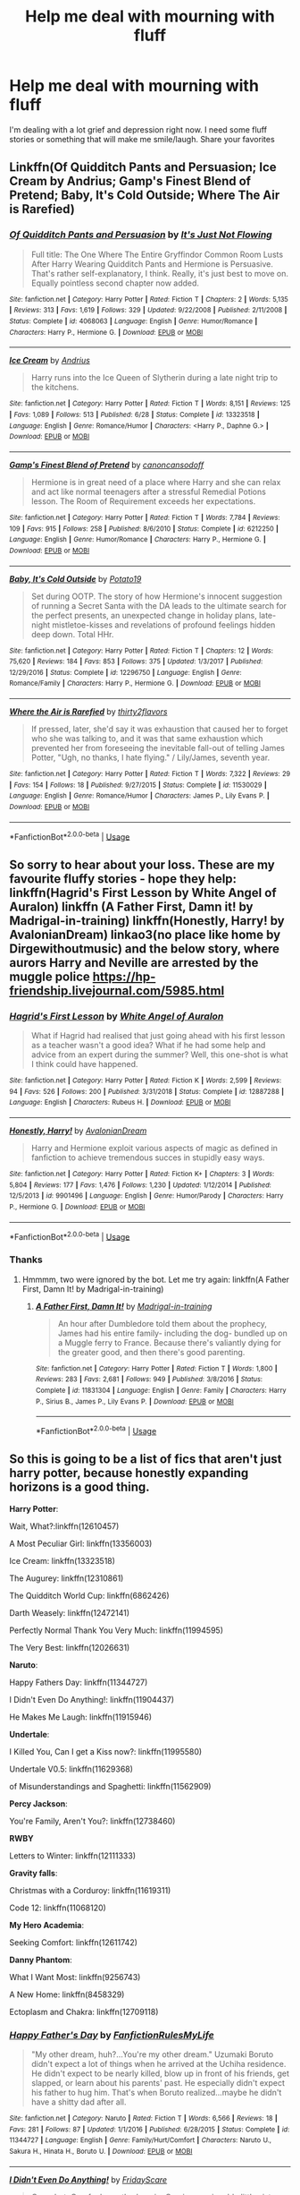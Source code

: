 #+TITLE: Help me deal with mourning with fluff

* Help me deal with mourning with fluff
:PROPERTIES:
:Author: premar16
:Score: 12
:DateUnix: 1571629608.0
:DateShort: 2019-Oct-21
:FlairText: Discussion
:END:
I'm dealing with a lot grief and depression right now. I need some fluff stories or something that will make me smile/laugh. Share your favorites


** Linkffn(Of Quidditch Pants and Persuasion; Ice Cream by Andrius; Gamp's Finest Blend of Pretend; Baby, It's Cold Outside; Where The Air is Rarefied)
:PROPERTIES:
:Author: rohan62442
:Score: 3
:DateUnix: 1571677197.0
:DateShort: 2019-Oct-21
:END:

*** [[https://www.fanfiction.net/s/4068063/1/][*/Of Quidditch Pants and Persuasion/*]] by [[https://www.fanfiction.net/u/456311/It-s-Just-Not-Flowing][/It's Just Not Flowing/]]

#+begin_quote
  Full title: The One Where The Entire Gryffindor Common Room Lusts After Harry Wearing Quidditch Pants and Hermione is Persuasive. That's rather self-explanatory, I think. Really, it's just best to move on. Equally pointless second chapter now added.
#+end_quote

^{/Site/:} ^{fanfiction.net} ^{*|*} ^{/Category/:} ^{Harry} ^{Potter} ^{*|*} ^{/Rated/:} ^{Fiction} ^{T} ^{*|*} ^{/Chapters/:} ^{2} ^{*|*} ^{/Words/:} ^{5,135} ^{*|*} ^{/Reviews/:} ^{313} ^{*|*} ^{/Favs/:} ^{1,619} ^{*|*} ^{/Follows/:} ^{329} ^{*|*} ^{/Updated/:} ^{9/22/2008} ^{*|*} ^{/Published/:} ^{2/11/2008} ^{*|*} ^{/Status/:} ^{Complete} ^{*|*} ^{/id/:} ^{4068063} ^{*|*} ^{/Language/:} ^{English} ^{*|*} ^{/Genre/:} ^{Humor/Romance} ^{*|*} ^{/Characters/:} ^{Harry} ^{P.,} ^{Hermione} ^{G.} ^{*|*} ^{/Download/:} ^{[[http://www.ff2ebook.com/old/ffn-bot/index.php?id=4068063&source=ff&filetype=epub][EPUB]]} ^{or} ^{[[http://www.ff2ebook.com/old/ffn-bot/index.php?id=4068063&source=ff&filetype=mobi][MOBI]]}

--------------

[[https://www.fanfiction.net/s/13323518/1/][*/Ice Cream/*]] by [[https://www.fanfiction.net/u/829951/Andrius][/Andrius/]]

#+begin_quote
  Harry runs into the Ice Queen of Slytherin during a late night trip to the kitchens.
#+end_quote

^{/Site/:} ^{fanfiction.net} ^{*|*} ^{/Category/:} ^{Harry} ^{Potter} ^{*|*} ^{/Rated/:} ^{Fiction} ^{T} ^{*|*} ^{/Words/:} ^{8,151} ^{*|*} ^{/Reviews/:} ^{125} ^{*|*} ^{/Favs/:} ^{1,089} ^{*|*} ^{/Follows/:} ^{513} ^{*|*} ^{/Published/:} ^{6/28} ^{*|*} ^{/Status/:} ^{Complete} ^{*|*} ^{/id/:} ^{13323518} ^{*|*} ^{/Language/:} ^{English} ^{*|*} ^{/Genre/:} ^{Romance/Humor} ^{*|*} ^{/Characters/:} ^{<Harry} ^{P.,} ^{Daphne} ^{G.>} ^{*|*} ^{/Download/:} ^{[[http://www.ff2ebook.com/old/ffn-bot/index.php?id=13323518&source=ff&filetype=epub][EPUB]]} ^{or} ^{[[http://www.ff2ebook.com/old/ffn-bot/index.php?id=13323518&source=ff&filetype=mobi][MOBI]]}

--------------

[[https://www.fanfiction.net/s/6212250/1/][*/Gamp's Finest Blend of Pretend/*]] by [[https://www.fanfiction.net/u/1223678/canoncansodoff][/canoncansodoff/]]

#+begin_quote
  Hermione is in great need of a place where Harry and she can relax and act like normal teenagers after a stressful Remedial Potions lesson. The Room of Requirement exceeds her expectations.
#+end_quote

^{/Site/:} ^{fanfiction.net} ^{*|*} ^{/Category/:} ^{Harry} ^{Potter} ^{*|*} ^{/Rated/:} ^{Fiction} ^{T} ^{*|*} ^{/Words/:} ^{7,784} ^{*|*} ^{/Reviews/:} ^{109} ^{*|*} ^{/Favs/:} ^{915} ^{*|*} ^{/Follows/:} ^{258} ^{*|*} ^{/Published/:} ^{8/6/2010} ^{*|*} ^{/Status/:} ^{Complete} ^{*|*} ^{/id/:} ^{6212250} ^{*|*} ^{/Language/:} ^{English} ^{*|*} ^{/Genre/:} ^{Humor/Romance} ^{*|*} ^{/Characters/:} ^{Harry} ^{P.,} ^{Hermione} ^{G.} ^{*|*} ^{/Download/:} ^{[[http://www.ff2ebook.com/old/ffn-bot/index.php?id=6212250&source=ff&filetype=epub][EPUB]]} ^{or} ^{[[http://www.ff2ebook.com/old/ffn-bot/index.php?id=6212250&source=ff&filetype=mobi][MOBI]]}

--------------

[[https://www.fanfiction.net/s/12296750/1/][*/Baby, It's Cold Outside/*]] by [[https://www.fanfiction.net/u/5594536/Potato19][/Potato19/]]

#+begin_quote
  Set during OOTP. The story of how Hermione's innocent suggestion of running a Secret Santa with the DA leads to the ultimate search for the perfect presents, an unexpected change in holiday plans, late-night mistletoe-kisses and revelations of profound feelings hidden deep down. Total HHr.
#+end_quote

^{/Site/:} ^{fanfiction.net} ^{*|*} ^{/Category/:} ^{Harry} ^{Potter} ^{*|*} ^{/Rated/:} ^{Fiction} ^{T} ^{*|*} ^{/Chapters/:} ^{12} ^{*|*} ^{/Words/:} ^{75,620} ^{*|*} ^{/Reviews/:} ^{184} ^{*|*} ^{/Favs/:} ^{853} ^{*|*} ^{/Follows/:} ^{375} ^{*|*} ^{/Updated/:} ^{1/3/2017} ^{*|*} ^{/Published/:} ^{12/29/2016} ^{*|*} ^{/Status/:} ^{Complete} ^{*|*} ^{/id/:} ^{12296750} ^{*|*} ^{/Language/:} ^{English} ^{*|*} ^{/Genre/:} ^{Romance/Family} ^{*|*} ^{/Characters/:} ^{Harry} ^{P.,} ^{Hermione} ^{G.} ^{*|*} ^{/Download/:} ^{[[http://www.ff2ebook.com/old/ffn-bot/index.php?id=12296750&source=ff&filetype=epub][EPUB]]} ^{or} ^{[[http://www.ff2ebook.com/old/ffn-bot/index.php?id=12296750&source=ff&filetype=mobi][MOBI]]}

--------------

[[https://www.fanfiction.net/s/11530029/1/][*/Where the Air is Rarefied/*]] by [[https://www.fanfiction.net/u/61950/thirty2flavors][/thirty2flavors/]]

#+begin_quote
  If pressed, later, she'd say it was exhaustion that caused her to forget who she was talking to, and it was that same exhaustion which prevented her from foreseeing the inevitable fall-out of telling James Potter, "Ugh, no thanks, I hate flying." / Lily/James, seventh year.
#+end_quote

^{/Site/:} ^{fanfiction.net} ^{*|*} ^{/Category/:} ^{Harry} ^{Potter} ^{*|*} ^{/Rated/:} ^{Fiction} ^{T} ^{*|*} ^{/Words/:} ^{7,322} ^{*|*} ^{/Reviews/:} ^{29} ^{*|*} ^{/Favs/:} ^{154} ^{*|*} ^{/Follows/:} ^{18} ^{*|*} ^{/Published/:} ^{9/27/2015} ^{*|*} ^{/Status/:} ^{Complete} ^{*|*} ^{/id/:} ^{11530029} ^{*|*} ^{/Language/:} ^{English} ^{*|*} ^{/Genre/:} ^{Romance/Humor} ^{*|*} ^{/Characters/:} ^{James} ^{P.,} ^{Lily} ^{Evans} ^{P.} ^{*|*} ^{/Download/:} ^{[[http://www.ff2ebook.com/old/ffn-bot/index.php?id=11530029&source=ff&filetype=epub][EPUB]]} ^{or} ^{[[http://www.ff2ebook.com/old/ffn-bot/index.php?id=11530029&source=ff&filetype=mobi][MOBI]]}

--------------

*FanfictionBot*^{2.0.0-beta} | [[https://github.com/tusing/reddit-ffn-bot/wiki/Usage][Usage]]
:PROPERTIES:
:Author: FanfictionBot
:Score: 1
:DateUnix: 1571677248.0
:DateShort: 2019-Oct-21
:END:


** So sorry to hear about your loss. These are my favourite fluffy stories - hope they help: linkffn(Hagrid's First Lesson by White Angel of Auralon) linkffn (A Father First, Damn it! by Madrigal-in-training) linkffn(Honestly, Harry! by AvalonianDream) linkao3(no place like home by Dirgewithoutmusic) and the below story, where aurors Harry and Neville are arrested by the muggle police [[https://hp-friendship.livejournal.com/5985.html]]
:PROPERTIES:
:Author: jacdot
:Score: 3
:DateUnix: 1571737692.0
:DateShort: 2019-Oct-22
:END:

*** [[https://www.fanfiction.net/s/12887288/1/][*/Hagrid's First Lesson/*]] by [[https://www.fanfiction.net/u/2149875/White-Angel-of-Auralon][/White Angel of Auralon/]]

#+begin_quote
  What if Hagrid had realised that just going ahead with his first lesson as a teacher wasn't a good idea? What if he had some help and advice from an expert during the summer? Well, this one-shot is what I think could have happened.
#+end_quote

^{/Site/:} ^{fanfiction.net} ^{*|*} ^{/Category/:} ^{Harry} ^{Potter} ^{*|*} ^{/Rated/:} ^{Fiction} ^{K} ^{*|*} ^{/Words/:} ^{2,599} ^{*|*} ^{/Reviews/:} ^{94} ^{*|*} ^{/Favs/:} ^{526} ^{*|*} ^{/Follows/:} ^{200} ^{*|*} ^{/Published/:} ^{3/31/2018} ^{*|*} ^{/Status/:} ^{Complete} ^{*|*} ^{/id/:} ^{12887288} ^{*|*} ^{/Language/:} ^{English} ^{*|*} ^{/Characters/:} ^{Rubeus} ^{H.} ^{*|*} ^{/Download/:} ^{[[http://www.ff2ebook.com/old/ffn-bot/index.php?id=12887288&source=ff&filetype=epub][EPUB]]} ^{or} ^{[[http://www.ff2ebook.com/old/ffn-bot/index.php?id=12887288&source=ff&filetype=mobi][MOBI]]}

--------------

[[https://www.fanfiction.net/s/9901496/1/][*/Honestly, Harry!/*]] by [[https://www.fanfiction.net/u/4792889/AvalonianDream][/AvalonianDream/]]

#+begin_quote
  Harry and Hermione exploit various aspects of magic as defined in fanfiction to achieve tremendous succes in stupidly easy ways.
#+end_quote

^{/Site/:} ^{fanfiction.net} ^{*|*} ^{/Category/:} ^{Harry} ^{Potter} ^{*|*} ^{/Rated/:} ^{Fiction} ^{K+} ^{*|*} ^{/Chapters/:} ^{3} ^{*|*} ^{/Words/:} ^{5,804} ^{*|*} ^{/Reviews/:} ^{177} ^{*|*} ^{/Favs/:} ^{1,476} ^{*|*} ^{/Follows/:} ^{1,230} ^{*|*} ^{/Updated/:} ^{1/12/2014} ^{*|*} ^{/Published/:} ^{12/5/2013} ^{*|*} ^{/id/:} ^{9901496} ^{*|*} ^{/Language/:} ^{English} ^{*|*} ^{/Genre/:} ^{Humor/Parody} ^{*|*} ^{/Characters/:} ^{Harry} ^{P.,} ^{Hermione} ^{G.} ^{*|*} ^{/Download/:} ^{[[http://www.ff2ebook.com/old/ffn-bot/index.php?id=9901496&source=ff&filetype=epub][EPUB]]} ^{or} ^{[[http://www.ff2ebook.com/old/ffn-bot/index.php?id=9901496&source=ff&filetype=mobi][MOBI]]}

--------------

*FanfictionBot*^{2.0.0-beta} | [[https://github.com/tusing/reddit-ffn-bot/wiki/Usage][Usage]]
:PROPERTIES:
:Author: FanfictionBot
:Score: 1
:DateUnix: 1571737778.0
:DateShort: 2019-Oct-22
:END:


*** Thanks
:PROPERTIES:
:Author: premar16
:Score: 1
:DateUnix: 1571771488.0
:DateShort: 2019-Oct-22
:END:

**** Hmmmm, two were ignored by the bot. Let me try again: linkffn(A Father First, Damn It! by Madrigal-in-training)
:PROPERTIES:
:Author: jacdot
:Score: 2
:DateUnix: 1571777161.0
:DateShort: 2019-Oct-23
:END:

***** [[https://www.fanfiction.net/s/11831304/1/][*/A Father First, Damn It!/*]] by [[https://www.fanfiction.net/u/2455531/Madrigal-in-training][/Madrigal-in-training/]]

#+begin_quote
  An hour after Dumbledore told them about the prophecy, James had his entire family- including the dog- bundled up on a Muggle ferry to France. Because there's valiantly dying for the greater good, and then there's good parenting.
#+end_quote

^{/Site/:} ^{fanfiction.net} ^{*|*} ^{/Category/:} ^{Harry} ^{Potter} ^{*|*} ^{/Rated/:} ^{Fiction} ^{T} ^{*|*} ^{/Words/:} ^{1,800} ^{*|*} ^{/Reviews/:} ^{283} ^{*|*} ^{/Favs/:} ^{2,681} ^{*|*} ^{/Follows/:} ^{949} ^{*|*} ^{/Published/:} ^{3/8/2016} ^{*|*} ^{/Status/:} ^{Complete} ^{*|*} ^{/id/:} ^{11831304} ^{*|*} ^{/Language/:} ^{English} ^{*|*} ^{/Genre/:} ^{Family} ^{*|*} ^{/Characters/:} ^{Harry} ^{P.,} ^{Sirius} ^{B.,} ^{James} ^{P.,} ^{Lily} ^{Evans} ^{P.} ^{*|*} ^{/Download/:} ^{[[http://www.ff2ebook.com/old/ffn-bot/index.php?id=11831304&source=ff&filetype=epub][EPUB]]} ^{or} ^{[[http://www.ff2ebook.com/old/ffn-bot/index.php?id=11831304&source=ff&filetype=mobi][MOBI]]}

--------------

*FanfictionBot*^{2.0.0-beta} | [[https://github.com/tusing/reddit-ffn-bot/wiki/Usage][Usage]]
:PROPERTIES:
:Author: FanfictionBot
:Score: 1
:DateUnix: 1571777176.0
:DateShort: 2019-Oct-23
:END:


** So this is going to be a list of fics that aren't just harry potter, because honestly expanding horizons is a good thing.

*Harry Potter*:

Wait, What?:linkffn(12610457)

A Most Peculiar Girl: linkffn(13356003)

Ice Cream: linkffn(13323518)

The Augurey: linkffn(12310861)

The Quidditch World Cup: linkffn(6862426)

Darth Weasely: linkffn(12472141)

Perfectly Normal Thank You Very Much: linkffn(11994595)

The Very Best: linkffn(12026631)

*Naruto*:

Happy Fathers Day: linkffn(11344727)

I Didn't Even Do Anything!: linkffn(11904437)

He Makes Me Laugh: linkffn(11915946)

*Undertale*:

I Killed You, Can I get a Kiss now?: linkffn(11995580)

Undertale V0.5: linkffn(11629368)

of Misunderstandings and Spaghetti: linkffn(11562909)

*Percy Jackson*:

You're Family, Aren't You?: linkffn(12738460)

*RWBY*

Letters to Winter: linkffn(12111333)

*Gravity falls*:

Christmas with a Corduroy: linkffn(11619311)

Code 12: linkffn(11068120)

*My Hero Academia*:

Seeking Comfort: linkffn(12611742)

*Danny Phantom*:

What I Want Most: linkffn(9256743)

A New Home: linkffn(8458329)

Ectoplasm and Chakra: linkffn(12709118)
:PROPERTIES:
:Author: flingerdinger
:Score: 3
:DateUnix: 1571642196.0
:DateShort: 2019-Oct-21
:END:

*** [[https://www.fanfiction.net/s/11344727/1/][*/Happy Father's Day/*]] by [[https://www.fanfiction.net/u/3191263/FanfictionRulesMyLife][/FanfictionRulesMyLife/]]

#+begin_quote
  "My other dream, huh?...You're my other dream." Uzumaki Boruto didn't expect a lot of things when he arrived at the Uchiha residence. He didn't expect to be nearly killed, blow up in front of his friends, get slapped, or learn about his parents' past. He especially didn't expect his father to hug him. That's when Boruto realized...maybe he didn't have a shitty dad after all.
#+end_quote

^{/Site/:} ^{fanfiction.net} ^{*|*} ^{/Category/:} ^{Naruto} ^{*|*} ^{/Rated/:} ^{Fiction} ^{T} ^{*|*} ^{/Words/:} ^{6,566} ^{*|*} ^{/Reviews/:} ^{18} ^{*|*} ^{/Favs/:} ^{281} ^{*|*} ^{/Follows/:} ^{87} ^{*|*} ^{/Updated/:} ^{1/1/2016} ^{*|*} ^{/Published/:} ^{6/28/2015} ^{*|*} ^{/Status/:} ^{Complete} ^{*|*} ^{/id/:} ^{11344727} ^{*|*} ^{/Language/:} ^{English} ^{*|*} ^{/Genre/:} ^{Family/Hurt/Comfort} ^{*|*} ^{/Characters/:} ^{Naruto} ^{U.,} ^{Sakura} ^{H.,} ^{Hinata} ^{H.,} ^{Boruto} ^{U.} ^{*|*} ^{/Download/:} ^{[[http://www.ff2ebook.com/old/ffn-bot/index.php?id=11344727&source=ff&filetype=epub][EPUB]]} ^{or} ^{[[http://www.ff2ebook.com/old/ffn-bot/index.php?id=11344727&source=ff&filetype=mobi][MOBI]]}

--------------

[[https://www.fanfiction.net/s/11904437/1/][*/I Didn't Even Do Anything!/*]] by [[https://www.fanfiction.net/u/7754732/FridayScare][/FridayScare/]]

#+begin_quote
  One-shot. One foul-mouthed genin. One impressionable little sister. Two overprotective parents. Boruto accidentally says something bad within hearing range of Himawari. When their parents find out, everything goes.
#+end_quote

^{/Site/:} ^{fanfiction.net} ^{*|*} ^{/Category/:} ^{Naruto} ^{*|*} ^{/Rated/:} ^{Fiction} ^{T} ^{*|*} ^{/Words/:} ^{1,301} ^{*|*} ^{/Reviews/:} ^{20} ^{*|*} ^{/Favs/:} ^{87} ^{*|*} ^{/Follows/:} ^{27} ^{*|*} ^{/Published/:} ^{4/19/2016} ^{*|*} ^{/Status/:} ^{Complete} ^{*|*} ^{/id/:} ^{11904437} ^{*|*} ^{/Language/:} ^{English} ^{*|*} ^{/Genre/:} ^{Humor/Family} ^{*|*} ^{/Characters/:} ^{Naruto} ^{U.,} ^{Hinata} ^{H.,} ^{Boruto} ^{U.,} ^{Himawari} ^{U.} ^{*|*} ^{/Download/:} ^{[[http://www.ff2ebook.com/old/ffn-bot/index.php?id=11904437&source=ff&filetype=epub][EPUB]]} ^{or} ^{[[http://www.ff2ebook.com/old/ffn-bot/index.php?id=11904437&source=ff&filetype=mobi][MOBI]]}

--------------

[[https://www.fanfiction.net/s/11915946/1/][*/He Makes Me Laugh/*]] by [[https://www.fanfiction.net/u/2666296/PunkInuzuka][/PunkInuzuka/]]

#+begin_quote
  Temari was a harsh, clever woman, but she loved for simple reasons. [NaruTema]
#+end_quote

^{/Site/:} ^{fanfiction.net} ^{*|*} ^{/Category/:} ^{Naruto} ^{*|*} ^{/Rated/:} ^{Fiction} ^{K} ^{*|*} ^{/Chapters/:} ^{4} ^{*|*} ^{/Words/:} ^{14,919} ^{*|*} ^{/Reviews/:} ^{83} ^{*|*} ^{/Favs/:} ^{679} ^{*|*} ^{/Follows/:} ^{382} ^{*|*} ^{/Updated/:} ^{8/5/2016} ^{*|*} ^{/Published/:} ^{4/26/2016} ^{*|*} ^{/Status/:} ^{Complete} ^{*|*} ^{/id/:} ^{11915946} ^{*|*} ^{/Language/:} ^{English} ^{*|*} ^{/Genre/:} ^{Friendship/Romance} ^{*|*} ^{/Characters/:} ^{<Naruto} ^{U.,} ^{Temari>} ^{Ino} ^{Y.} ^{*|*} ^{/Download/:} ^{[[http://www.ff2ebook.com/old/ffn-bot/index.php?id=11915946&source=ff&filetype=epub][EPUB]]} ^{or} ^{[[http://www.ff2ebook.com/old/ffn-bot/index.php?id=11915946&source=ff&filetype=mobi][MOBI]]}

--------------

[[https://www.fanfiction.net/s/11995580/1/][*/I killed you, can I get a kiss now?/*]] by [[https://www.fanfiction.net/u/7495279/StarShootingBird][/StarShootingBird/]]

#+begin_quote
  Chara woke up, not in their room, but on a bed of golden flowers down in the Pit. There's a human child sitting next to them, so this obviously could only mean one thing: Human invasion. So, they'll just murder the child, go home and make sure mum, dad, and Asriel are all okay. It's not like they woke up years in the future where they've been dead the whole time, right? [Charisk]
#+end_quote

^{/Site/:} ^{fanfiction.net} ^{*|*} ^{/Category/:} ^{Undertale} ^{*|*} ^{/Rated/:} ^{Fiction} ^{M} ^{*|*} ^{/Chapters/:} ^{18} ^{*|*} ^{/Words/:} ^{213,255} ^{*|*} ^{/Reviews/:} ^{367} ^{*|*} ^{/Favs/:} ^{571} ^{*|*} ^{/Follows/:} ^{624} ^{*|*} ^{/Updated/:} ^{10/19/2018} ^{*|*} ^{/Published/:} ^{6/12/2016} ^{*|*} ^{/id/:} ^{11995580} ^{*|*} ^{/Language/:} ^{English} ^{*|*} ^{/Genre/:} ^{Adventure/Romance} ^{*|*} ^{/Characters/:} ^{<Chara,} ^{Frisk>} ^{*|*} ^{/Download/:} ^{[[http://www.ff2ebook.com/old/ffn-bot/index.php?id=11995580&source=ff&filetype=epub][EPUB]]} ^{or} ^{[[http://www.ff2ebook.com/old/ffn-bot/index.php?id=11995580&source=ff&filetype=mobi][MOBI]]}

--------------

[[https://www.fanfiction.net/s/11629368/1/][*/UNDERTALE v0,5/*]] by [[https://www.fanfiction.net/u/7073408/Iambic-Brose][/Iambic Brose/]]

#+begin_quote
  What if instead of the Frisk we know, there was an even younger one who became lost in the Underground? This time a five-year-old Frisk who is nothing but a scared child is the one destined to save the monsters and free them...she ends up changing quite a lot in this world. Besides, even if she's scared, she's DETERMINED to save everyone!
#+end_quote

^{/Site/:} ^{fanfiction.net} ^{*|*} ^{/Category/:} ^{Undertale} ^{*|*} ^{/Rated/:} ^{Fiction} ^{T} ^{*|*} ^{/Chapters/:} ^{25} ^{*|*} ^{/Words/:} ^{68,757} ^{*|*} ^{/Reviews/:} ^{304} ^{*|*} ^{/Favs/:} ^{781} ^{*|*} ^{/Follows/:} ^{448} ^{*|*} ^{/Updated/:} ^{12/16/2015} ^{*|*} ^{/Published/:} ^{11/22/2015} ^{*|*} ^{/Status/:} ^{Complete} ^{*|*} ^{/id/:} ^{11629368} ^{*|*} ^{/Language/:} ^{English} ^{*|*} ^{/Genre/:} ^{Family/Friendship} ^{*|*} ^{/Characters/:} ^{<Toriel,} ^{Sans>} ^{Frisk,} ^{Papyrus} ^{*|*} ^{/Download/:} ^{[[http://www.ff2ebook.com/old/ffn-bot/index.php?id=11629368&source=ff&filetype=epub][EPUB]]} ^{or} ^{[[http://www.ff2ebook.com/old/ffn-bot/index.php?id=11629368&source=ff&filetype=mobi][MOBI]]}

--------------

[[https://www.fanfiction.net/s/11562909/1/][*/Of Misunderstandings and Spaghetti/*]] by [[https://www.fanfiction.net/u/6906319/TheTribeanal][/TheTribeanal/]]

#+begin_quote
  Sans and Papyrus agree to show up for Frisk's school show and tell. She's never regretted a decision that hard ever since. Set after the True Pacifist ending.
#+end_quote

^{/Site/:} ^{fanfiction.net} ^{*|*} ^{/Category/:} ^{Undertale} ^{*|*} ^{/Rated/:} ^{Fiction} ^{K} ^{*|*} ^{/Words/:} ^{1,690} ^{*|*} ^{/Reviews/:} ^{32} ^{*|*} ^{/Favs/:} ^{169} ^{*|*} ^{/Follows/:} ^{37} ^{*|*} ^{/Published/:} ^{10/16/2015} ^{*|*} ^{/Status/:} ^{Complete} ^{*|*} ^{/id/:} ^{11562909} ^{*|*} ^{/Language/:} ^{English} ^{*|*} ^{/Genre/:} ^{Humor} ^{*|*} ^{/Characters/:} ^{Frisk} ^{*|*} ^{/Download/:} ^{[[http://www.ff2ebook.com/old/ffn-bot/index.php?id=11562909&source=ff&filetype=epub][EPUB]]} ^{or} ^{[[http://www.ff2ebook.com/old/ffn-bot/index.php?id=11562909&source=ff&filetype=mobi][MOBI]]}

--------------

[[https://www.fanfiction.net/s/12738460/1/][*/You're family, aren't you?/*]] by [[https://www.fanfiction.net/u/5981626/Andromeda-of-Othrys][/Andromeda of Othrys/]]

#+begin_quote
  Persephone Amphitrite Jackson. Hades wanted to hate his niece for even being born, but how could he hate her when she bore his wife's name and called him family to his face? Fem!Percy & Hades. Now a series of interconnected one-shots. 1/19/2019 - little clean-up of the chapters.
#+end_quote

^{/Site/:} ^{fanfiction.net} ^{*|*} ^{/Category/:} ^{Percy} ^{Jackson} ^{and} ^{the} ^{Olympians} ^{*|*} ^{/Rated/:} ^{Fiction} ^{T} ^{*|*} ^{/Chapters/:} ^{18} ^{*|*} ^{/Words/:} ^{57,267} ^{*|*} ^{/Reviews/:} ^{214} ^{*|*} ^{/Favs/:} ^{1,142} ^{*|*} ^{/Follows/:} ^{861} ^{*|*} ^{/Updated/:} ^{8/1/2018} ^{*|*} ^{/Published/:} ^{11/26/2017} ^{*|*} ^{/Status/:} ^{Complete} ^{*|*} ^{/id/:} ^{12738460} ^{*|*} ^{/Language/:} ^{English} ^{*|*} ^{/Genre/:} ^{Family/Drama} ^{*|*} ^{/Characters/:} ^{Hades,} ^{Hermes,} ^{Percy} ^{J.,} ^{Sally} ^{J.} ^{*|*} ^{/Download/:} ^{[[http://www.ff2ebook.com/old/ffn-bot/index.php?id=12738460&source=ff&filetype=epub][EPUB]]} ^{or} ^{[[http://www.ff2ebook.com/old/ffn-bot/index.php?id=12738460&source=ff&filetype=mobi][MOBI]]}

--------------

*FanfictionBot*^{2.0.0-beta} | [[https://github.com/tusing/reddit-ffn-bot/wiki/Usage][Usage]]
:PROPERTIES:
:Author: FanfictionBot
:Score: 2
:DateUnix: 1571642262.0
:DateShort: 2019-Oct-21
:END:


*** Never thought I'd see "The Quidditch World Cup" by TheEndless7 recced in a thread asking for fluff. 95% of the story is fuckin depressing last I checked. Might not be the best to read about the history of a failed marriage which concludes in cheating and neglected spouses when OP wants distraction from depression. Even if the other 5% of the story could be considered fluff as it is a happy ending in a way.
:PROPERTIES:
:Author: Blubberinoo
:Score: 2
:DateUnix: 1571656105.0
:DateShort: 2019-Oct-21
:END:

**** I think i missremembered the tone of the story when i linked it...shit
:PROPERTIES:
:Author: flingerdinger
:Score: 1
:DateUnix: 1571662810.0
:DateShort: 2019-Oct-21
:END:

***** Well, I could be misremembering it too, has been a while. But I think most of the story are flashbacks during the World Cup of how their marriage slowly descents into misery over the years.

And as I said, there is kind of a happy ending with Luna, so it would be easy to misremember the overall tone if thats what stuck with you most.
:PROPERTIES:
:Author: Blubberinoo
:Score: 1
:DateUnix: 1571663976.0
:DateShort: 2019-Oct-21
:END:


*** [[https://www.fanfiction.net/s/12610457/1/][*/Wait, what?/*]] by [[https://www.fanfiction.net/u/1445361/Jem-Doe][/Jem Doe/]]

#+begin_quote
  "I've just had the worst day,", said Daphne, sitting by Harry's side. Harry kept eating slowly, and Hermione looked from one to another as Ron spluttered. Both were ignored summarily by the other two.
#+end_quote

^{/Site/:} ^{fanfiction.net} ^{*|*} ^{/Category/:} ^{Harry} ^{Potter} ^{*|*} ^{/Rated/:} ^{Fiction} ^{T} ^{*|*} ^{/Chapters/:} ^{2} ^{*|*} ^{/Words/:} ^{2,096} ^{*|*} ^{/Reviews/:} ^{46} ^{*|*} ^{/Favs/:} ^{695} ^{*|*} ^{/Follows/:} ^{326} ^{*|*} ^{/Updated/:} ^{9/8} ^{*|*} ^{/Published/:} ^{8/11/2017} ^{*|*} ^{/Status/:} ^{Complete} ^{*|*} ^{/id/:} ^{12610457} ^{*|*} ^{/Language/:} ^{English} ^{*|*} ^{/Genre/:} ^{Parody/Humor} ^{*|*} ^{/Characters/:} ^{<Daphne} ^{G.,} ^{Harry} ^{P.>} ^{Hermione} ^{G.,} ^{Ginny} ^{W.} ^{*|*} ^{/Download/:} ^{[[http://www.ff2ebook.com/old/ffn-bot/index.php?id=12610457&source=ff&filetype=epub][EPUB]]} ^{or} ^{[[http://www.ff2ebook.com/old/ffn-bot/index.php?id=12610457&source=ff&filetype=mobi][MOBI]]}

--------------

[[https://www.fanfiction.net/s/13356003/1/][*/A Most Peculiar Girl/*]] by [[https://www.fanfiction.net/u/5204365/KingOfJacks][/KingOfJacks/]]

#+begin_quote
  With some amount of horror, Daphne realized that she could not remember the last time she had even protested his presence. When had that happened? Was Harry Potter her...friend?
#+end_quote

^{/Site/:} ^{fanfiction.net} ^{*|*} ^{/Category/:} ^{Harry} ^{Potter} ^{*|*} ^{/Rated/:} ^{Fiction} ^{T} ^{*|*} ^{/Words/:} ^{7,465} ^{*|*} ^{/Reviews/:} ^{37} ^{*|*} ^{/Favs/:} ^{224} ^{*|*} ^{/Follows/:} ^{341} ^{*|*} ^{/Published/:} ^{8/5} ^{*|*} ^{/Status/:} ^{Complete} ^{*|*} ^{/id/:} ^{13356003} ^{*|*} ^{/Language/:} ^{English} ^{*|*} ^{/Genre/:} ^{Friendship/Romance} ^{*|*} ^{/Characters/:} ^{<Harry} ^{P.,} ^{Daphne} ^{G.>} ^{*|*} ^{/Download/:} ^{[[http://www.ff2ebook.com/old/ffn-bot/index.php?id=13356003&source=ff&filetype=epub][EPUB]]} ^{or} ^{[[http://www.ff2ebook.com/old/ffn-bot/index.php?id=13356003&source=ff&filetype=mobi][MOBI]]}

--------------

[[https://www.fanfiction.net/s/13323518/1/][*/Ice Cream/*]] by [[https://www.fanfiction.net/u/829951/Andrius][/Andrius/]]

#+begin_quote
  Harry runs into the Ice Queen of Slytherin during a late night trip to the kitchens.
#+end_quote

^{/Site/:} ^{fanfiction.net} ^{*|*} ^{/Category/:} ^{Harry} ^{Potter} ^{*|*} ^{/Rated/:} ^{Fiction} ^{T} ^{*|*} ^{/Words/:} ^{8,151} ^{*|*} ^{/Reviews/:} ^{125} ^{*|*} ^{/Favs/:} ^{1,089} ^{*|*} ^{/Follows/:} ^{513} ^{*|*} ^{/Published/:} ^{6/28} ^{*|*} ^{/Status/:} ^{Complete} ^{*|*} ^{/id/:} ^{13323518} ^{*|*} ^{/Language/:} ^{English} ^{*|*} ^{/Genre/:} ^{Romance/Humor} ^{*|*} ^{/Characters/:} ^{<Harry} ^{P.,} ^{Daphne} ^{G.>} ^{*|*} ^{/Download/:} ^{[[http://www.ff2ebook.com/old/ffn-bot/index.php?id=13323518&source=ff&filetype=epub][EPUB]]} ^{or} ^{[[http://www.ff2ebook.com/old/ffn-bot/index.php?id=13323518&source=ff&filetype=mobi][MOBI]]}

--------------

[[https://www.fanfiction.net/s/12310861/1/][*/The Augurey/*]] by [[https://www.fanfiction.net/u/5281453/La-Matrona][/La-Matrona/]]

#+begin_quote
  After the war, Harry Potter is desperate to make sure that not a single life more is ruined by Voldemort's legacy. Aided by the ever loyal Hermione Granger, he makes a decision which will forever change more than one life. An epilogue disregarding, Cursed Child inspired, Harmony romance.
#+end_quote

^{/Site/:} ^{fanfiction.net} ^{*|*} ^{/Category/:} ^{Harry} ^{Potter} ^{*|*} ^{/Rated/:} ^{Fiction} ^{M} ^{*|*} ^{/Chapters/:} ^{40} ^{*|*} ^{/Words/:} ^{173,051} ^{*|*} ^{/Reviews/:} ^{1,713} ^{*|*} ^{/Favs/:} ^{1,770} ^{*|*} ^{/Follows/:} ^{2,239} ^{*|*} ^{/Updated/:} ^{6/5} ^{*|*} ^{/Published/:} ^{1/6/2017} ^{*|*} ^{/Status/:} ^{Complete} ^{*|*} ^{/id/:} ^{12310861} ^{*|*} ^{/Language/:} ^{English} ^{*|*} ^{/Genre/:} ^{Romance/Family} ^{*|*} ^{/Characters/:} ^{<Harry} ^{P.,} ^{Hermione} ^{G.>} ^{*|*} ^{/Download/:} ^{[[http://www.ff2ebook.com/old/ffn-bot/index.php?id=12310861&source=ff&filetype=epub][EPUB]]} ^{or} ^{[[http://www.ff2ebook.com/old/ffn-bot/index.php?id=12310861&source=ff&filetype=mobi][MOBI]]}

--------------

[[https://www.fanfiction.net/s/6862426/1/][*/The Quidditch World Cup/*]] by [[https://www.fanfiction.net/u/2638737/TheEndless7][/TheEndless7/]]

#+begin_quote
  After the war, things didn't go as planned for Harry. He tried to be an Auror, but it wasn't for him. Instead, he turned to Quidditch. Now, at the 2002 World Cup, he looks back on what went wrong and discovers what he always wanted.
#+end_quote

^{/Site/:} ^{fanfiction.net} ^{*|*} ^{/Category/:} ^{Harry} ^{Potter} ^{*|*} ^{/Rated/:} ^{Fiction} ^{M} ^{*|*} ^{/Chapters/:} ^{7} ^{*|*} ^{/Words/:} ^{77,996} ^{*|*} ^{/Reviews/:} ^{372} ^{*|*} ^{/Favs/:} ^{1,593} ^{*|*} ^{/Follows/:} ^{750} ^{*|*} ^{/Updated/:} ^{12/25/2017} ^{*|*} ^{/Published/:} ^{3/31/2011} ^{*|*} ^{/Status/:} ^{Complete} ^{*|*} ^{/id/:} ^{6862426} ^{*|*} ^{/Language/:} ^{English} ^{*|*} ^{/Genre/:} ^{Romance} ^{*|*} ^{/Characters/:} ^{Harry} ^{P.,} ^{Luna} ^{L.} ^{*|*} ^{/Download/:} ^{[[http://www.ff2ebook.com/old/ffn-bot/index.php?id=6862426&source=ff&filetype=epub][EPUB]]} ^{or} ^{[[http://www.ff2ebook.com/old/ffn-bot/index.php?id=6862426&source=ff&filetype=mobi][MOBI]]}

--------------

[[https://www.fanfiction.net/s/12472141/1/][*/Darth Weasley/*]] by [[https://www.fanfiction.net/u/5479693/the-vortex-of-meow][/the vortex of meow/]]

#+begin_quote
  Harry should've expected that Arthur would watch the Star Wars trilogy eventually...
#+end_quote

^{/Site/:} ^{fanfiction.net} ^{*|*} ^{/Category/:} ^{Harry} ^{Potter} ^{*|*} ^{/Rated/:} ^{Fiction} ^{K} ^{*|*} ^{/Words/:} ^{1,255} ^{*|*} ^{/Reviews/:} ^{13} ^{*|*} ^{/Favs/:} ^{42} ^{*|*} ^{/Follows/:} ^{8} ^{*|*} ^{/Published/:} ^{5/1/2017} ^{*|*} ^{/Status/:} ^{Complete} ^{*|*} ^{/id/:} ^{12472141} ^{*|*} ^{/Language/:} ^{English} ^{*|*} ^{/Genre/:} ^{Humor/Family} ^{*|*} ^{/Characters/:} ^{Harry} ^{P.,} ^{Ginny} ^{W.,} ^{Molly} ^{W.,} ^{Arthur} ^{W.} ^{*|*} ^{/Download/:} ^{[[http://www.ff2ebook.com/old/ffn-bot/index.php?id=12472141&source=ff&filetype=epub][EPUB]]} ^{or} ^{[[http://www.ff2ebook.com/old/ffn-bot/index.php?id=12472141&source=ff&filetype=mobi][MOBI]]}

--------------

[[https://www.fanfiction.net/s/11994595/1/][*/Perfectly Normal Thank You Very Much/*]] by [[https://www.fanfiction.net/u/7949415/Casscade][/Casscade/]]

#+begin_quote
  It's twenty one years later and for the sake of his daughter, Dudley is going to have to learn about the Wizarding World after all.
#+end_quote

^{/Site/:} ^{fanfiction.net} ^{*|*} ^{/Category/:} ^{Harry} ^{Potter} ^{*|*} ^{/Rated/:} ^{Fiction} ^{K} ^{*|*} ^{/Chapters/:} ^{6} ^{*|*} ^{/Words/:} ^{16,858} ^{*|*} ^{/Reviews/:} ^{172} ^{*|*} ^{/Favs/:} ^{1,053} ^{*|*} ^{/Follows/:} ^{367} ^{*|*} ^{/Updated/:} ^{12/6/2016} ^{*|*} ^{/Published/:} ^{6/12/2016} ^{*|*} ^{/Status/:} ^{Complete} ^{*|*} ^{/id/:} ^{11994595} ^{*|*} ^{/Language/:} ^{English} ^{*|*} ^{/Genre/:} ^{Family} ^{*|*} ^{/Characters/:} ^{Harry} ^{P.,} ^{Ginny} ^{W.,} ^{Petunia} ^{D.,} ^{Dudley} ^{D.} ^{*|*} ^{/Download/:} ^{[[http://www.ff2ebook.com/old/ffn-bot/index.php?id=11994595&source=ff&filetype=epub][EPUB]]} ^{or} ^{[[http://www.ff2ebook.com/old/ffn-bot/index.php?id=11994595&source=ff&filetype=mobi][MOBI]]}

--------------

[[https://www.fanfiction.net/s/12026631/1/][*/The Very Best/*]] by [[https://www.fanfiction.net/u/6872861/BrilliantLady][/BrilliantLady/]]

#+begin_quote
  They told Harry that magic was real, but had limits. He saw no reason why that had to be so. Why should you only be able to break some laws of nature and physics? He wanted a pet Pikachu -- but that was just the beginning. Powerful!Harry, Super!Harry, magical theory, Harry/Luna. Serious fic with a large serving of silliness & fun. Complete.
#+end_quote

^{/Site/:} ^{fanfiction.net} ^{*|*} ^{/Category/:} ^{Pokémon} ^{+} ^{Harry} ^{Potter} ^{Crossover} ^{*|*} ^{/Rated/:} ^{Fiction} ^{T} ^{*|*} ^{/Chapters/:} ^{8} ^{*|*} ^{/Words/:} ^{23,174} ^{*|*} ^{/Reviews/:} ^{693} ^{*|*} ^{/Favs/:} ^{3,821} ^{*|*} ^{/Follows/:} ^{1,973} ^{*|*} ^{/Updated/:} ^{8/18/2016} ^{*|*} ^{/Published/:} ^{6/30/2016} ^{*|*} ^{/Status/:} ^{Complete} ^{*|*} ^{/id/:} ^{12026631} ^{*|*} ^{/Language/:} ^{English} ^{*|*} ^{/Genre/:} ^{Fantasy/Humor} ^{*|*} ^{/Characters/:} ^{Pikachu,} ^{Harry} ^{P.,} ^{Sirius} ^{B.,} ^{Luna} ^{L.} ^{*|*} ^{/Download/:} ^{[[http://www.ff2ebook.com/old/ffn-bot/index.php?id=12026631&source=ff&filetype=epub][EPUB]]} ^{or} ^{[[http://www.ff2ebook.com/old/ffn-bot/index.php?id=12026631&source=ff&filetype=mobi][MOBI]]}

--------------

*FanfictionBot*^{2.0.0-beta} | [[https://github.com/tusing/reddit-ffn-bot/wiki/Usage][Usage]]
:PROPERTIES:
:Author: FanfictionBot
:Score: 1
:DateUnix: 1571642249.0
:DateShort: 2019-Oct-21
:END:


*** [[https://www.fanfiction.net/s/12111333/1/][*/Letters to Winter/*]] by [[https://www.fanfiction.net/u/1787535/Mallobaude][/Mallobaude/]]

#+begin_quote
  It had started as a simple bet. Train the boy in order to prove her own superiority over her peers. It had all been going so well for Weiss. So how was it that Jaune became so entangled in her personal life, and she in his? And why did he seem to be the only person who understood just what she was running away from? Cover art by Gabecebro.
#+end_quote

^{/Site/:} ^{fanfiction.net} ^{*|*} ^{/Category/:} ^{RWBY} ^{*|*} ^{/Rated/:} ^{Fiction} ^{T} ^{*|*} ^{/Chapters/:} ^{30} ^{*|*} ^{/Words/:} ^{277,457} ^{*|*} ^{/Reviews/:} ^{870} ^{*|*} ^{/Favs/:} ^{1,740} ^{*|*} ^{/Follows/:} ^{1,771} ^{*|*} ^{/Updated/:} ^{12/16/2017} ^{*|*} ^{/Published/:} ^{8/20/2016} ^{*|*} ^{/Status/:} ^{Complete} ^{*|*} ^{/id/:} ^{12111333} ^{*|*} ^{/Language/:} ^{English} ^{*|*} ^{/Genre/:} ^{Romance/Drama} ^{*|*} ^{/Characters/:} ^{<Jaune} ^{A.,} ^{Weiss} ^{S.>} ^{Winter} ^{S.,} ^{Team} ^{RWBY} ^{*|*} ^{/Download/:} ^{[[http://www.ff2ebook.com/old/ffn-bot/index.php?id=12111333&source=ff&filetype=epub][EPUB]]} ^{or} ^{[[http://www.ff2ebook.com/old/ffn-bot/index.php?id=12111333&source=ff&filetype=mobi][MOBI]]}

--------------

[[https://www.fanfiction.net/s/11619311/1/][*/Christmas with a Corduroy/*]] by [[https://www.fanfiction.net/u/4762708/SuperGroverAway][/SuperGroverAway/]]

#+begin_quote
  For the first time in as long as she can remember, Wendy doesn't have to spend the end of December out in the woods doing the usual annual survival training with her family. The twins have invited her down to Piedmont so their friend can finally have the first genuine Christmas of her life. However, it seems that not everyone is happy to have a tomboy over for the holidays.
#+end_quote

^{/Site/:} ^{fanfiction.net} ^{*|*} ^{/Category/:} ^{Gravity} ^{Falls} ^{*|*} ^{/Rated/:} ^{Fiction} ^{K+} ^{*|*} ^{/Chapters/:} ^{11} ^{*|*} ^{/Words/:} ^{35,233} ^{*|*} ^{/Reviews/:} ^{255} ^{*|*} ^{/Favs/:} ^{286} ^{*|*} ^{/Follows/:} ^{133} ^{*|*} ^{/Updated/:} ^{11/19/2016} ^{*|*} ^{/Published/:} ^{11/16/2015} ^{*|*} ^{/Status/:} ^{Complete} ^{*|*} ^{/id/:} ^{11619311} ^{*|*} ^{/Language/:} ^{English} ^{*|*} ^{/Genre/:} ^{Friendship/Family} ^{*|*} ^{/Characters/:} ^{Dipper} ^{P.,} ^{Mabel} ^{P.,} ^{Wendy,} ^{Mom} ^{Pines} ^{*|*} ^{/Download/:} ^{[[http://www.ff2ebook.com/old/ffn-bot/index.php?id=11619311&source=ff&filetype=epub][EPUB]]} ^{or} ^{[[http://www.ff2ebook.com/old/ffn-bot/index.php?id=11619311&source=ff&filetype=mobi][MOBI]]}

--------------

[[https://www.fanfiction.net/s/11068120/1/][*/Code 12/*]] by [[https://www.fanfiction.net/u/912028/MayDayGirl-Save-Our-Ships][/MayDayGirl-Save-Our-Ships/]]

#+begin_quote
  Pacifica never used to fight with her parents. So when she finally sticks up for herself and runs out of the mansion, she heads to the only place she can think of, hoping that maybe this time, a door won't be slammed in her face.
#+end_quote

^{/Site/:} ^{fanfiction.net} ^{*|*} ^{/Category/:} ^{Gravity} ^{Falls} ^{*|*} ^{/Rated/:} ^{Fiction} ^{K} ^{*|*} ^{/Chapters/:} ^{2} ^{*|*} ^{/Words/:} ^{17,055} ^{*|*} ^{/Reviews/:} ^{57} ^{*|*} ^{/Favs/:} ^{392} ^{*|*} ^{/Follows/:} ^{155} ^{*|*} ^{/Updated/:} ^{3/9/2015} ^{*|*} ^{/Published/:} ^{2/22/2015} ^{*|*} ^{/Status/:} ^{Complete} ^{*|*} ^{/id/:} ^{11068120} ^{*|*} ^{/Language/:} ^{English} ^{*|*} ^{/Genre/:} ^{Humor/Friendship} ^{*|*} ^{/Characters/:} ^{Dipper} ^{P.,} ^{Mabel} ^{P.,} ^{Pacifica} ^{N.} ^{*|*} ^{/Download/:} ^{[[http://www.ff2ebook.com/old/ffn-bot/index.php?id=11068120&source=ff&filetype=epub][EPUB]]} ^{or} ^{[[http://www.ff2ebook.com/old/ffn-bot/index.php?id=11068120&source=ff&filetype=mobi][MOBI]]}

--------------

[[https://www.fanfiction.net/s/12611742/1/][*/Seeking comfort/*]] by [[https://www.fanfiction.net/u/3334350/DevilTito][/DevilTito/]]

#+begin_quote
  After the recent villain attacks, Izuku finds out about Uraraka's nightmares and despite his own troubles, he tries his best to help her. Turns out they were both seeking comfort from one another. SPOILER: Set after chapter 98 in the manga. Slow Izuku x Ochaco development.
#+end_quote

^{/Site/:} ^{fanfiction.net} ^{*|*} ^{/Category/:} ^{My} ^{Hero} ^{Academia/僕のヒーローアカデミア} ^{*|*} ^{/Rated/:} ^{Fiction} ^{T} ^{*|*} ^{/Chapters/:} ^{30} ^{*|*} ^{/Words/:} ^{97,512} ^{*|*} ^{/Reviews/:} ^{331} ^{*|*} ^{/Favs/:} ^{673} ^{*|*} ^{/Follows/:} ^{622} ^{*|*} ^{/Updated/:} ^{7/15/2018} ^{*|*} ^{/Published/:} ^{8/12/2017} ^{*|*} ^{/Status/:} ^{Complete} ^{*|*} ^{/id/:} ^{12611742} ^{*|*} ^{/Language/:} ^{English} ^{*|*} ^{/Genre/:} ^{Hurt/Comfort/Friendship} ^{*|*} ^{/Characters/:} ^{<Izuku} ^{M.,} ^{Ochako} ^{U.>} ^{1-A} ^{Students,} ^{Inko} ^{M.} ^{*|*} ^{/Download/:} ^{[[http://www.ff2ebook.com/old/ffn-bot/index.php?id=12611742&source=ff&filetype=epub][EPUB]]} ^{or} ^{[[http://www.ff2ebook.com/old/ffn-bot/index.php?id=12611742&source=ff&filetype=mobi][MOBI]]}

--------------

[[https://www.fanfiction.net/s/9256743/1/][*/What I Want Most/*]] by [[https://www.fanfiction.net/u/4622817/Les-Lasagna][/Les Lasagna/]]

#+begin_quote
  I want a strong father who will look out for me...but I've left the closest that came to one twice because I didn't have the courage to ask.
#+end_quote

^{/Site/:} ^{fanfiction.net} ^{*|*} ^{/Category/:} ^{Danny} ^{Phantom} ^{*|*} ^{/Rated/:} ^{Fiction} ^{T} ^{*|*} ^{/Chapters/:} ^{4} ^{*|*} ^{/Words/:} ^{9,451} ^{*|*} ^{/Reviews/:} ^{44} ^{*|*} ^{/Favs/:} ^{147} ^{*|*} ^{/Follows/:} ^{122} ^{*|*} ^{/Updated/:} ^{6/28/2013} ^{*|*} ^{/Published/:} ^{5/2/2013} ^{*|*} ^{/id/:} ^{9256743} ^{*|*} ^{/Language/:} ^{English} ^{*|*} ^{/Genre/:} ^{Family} ^{*|*} ^{/Characters/:} ^{Dani,} ^{Danny} ^{F.} ^{*|*} ^{/Download/:} ^{[[http://www.ff2ebook.com/old/ffn-bot/index.php?id=9256743&source=ff&filetype=epub][EPUB]]} ^{or} ^{[[http://www.ff2ebook.com/old/ffn-bot/index.php?id=9256743&source=ff&filetype=mobi][MOBI]]}

--------------

[[https://www.fanfiction.net/s/8458329/1/][*/A New Home/*]] by [[https://www.fanfiction.net/u/3801897/ilovepuppies125][/ilovepuppies125/]]

#+begin_quote
  Pepper adopts a twelve year old girl to improve Tony's image in front of the press but Tony has never really been the fatherly type. What happens when this girl from an abused past and billionaire meet. How will either one be able to keep their secrets from the other? What will Tony do when he finds himself feeling like a father to this girl?
#+end_quote

^{/Site/:} ^{fanfiction.net} ^{*|*} ^{/Category/:} ^{Ironman} ^{+} ^{Danny} ^{Phantom} ^{Crossover} ^{*|*} ^{/Rated/:} ^{Fiction} ^{T} ^{*|*} ^{/Chapters/:} ^{36} ^{*|*} ^{/Words/:} ^{49,532} ^{*|*} ^{/Reviews/:} ^{330} ^{*|*} ^{/Favs/:} ^{281} ^{*|*} ^{/Follows/:} ^{184} ^{*|*} ^{/Updated/:} ^{2/26/2013} ^{*|*} ^{/Published/:} ^{8/23/2012} ^{*|*} ^{/Status/:} ^{Complete} ^{*|*} ^{/id/:} ^{8458329} ^{*|*} ^{/Language/:} ^{English} ^{*|*} ^{/Genre/:} ^{Adventure/Family} ^{*|*} ^{/Characters/:} ^{A.} ^{E.} ^{Stark/Tony,} ^{Dani} ^{*|*} ^{/Download/:} ^{[[http://www.ff2ebook.com/old/ffn-bot/index.php?id=8458329&source=ff&filetype=epub][EPUB]]} ^{or} ^{[[http://www.ff2ebook.com/old/ffn-bot/index.php?id=8458329&source=ff&filetype=mobi][MOBI]]}

--------------

[[https://www.fanfiction.net/s/12709118/1/][*/Ectoplasm and Chakra/*]] by [[https://www.fanfiction.net/u/277304/Sholay][/Sholay/]]

#+begin_quote
  When Danny Phantom and Vlad Plasmius combined to create the catastrophe that would plague Amity Park for ten years, everyone assumed Danny Fenton died. But the truth is far different. Stranded in a strange new land, a world-weary Danny meets a young Naruto Uzukmaki. It is an odd turnabout to be only 'ordinary' in a village of the extraordinary... TUE timeline; Naruto prequel.
#+end_quote

^{/Site/:} ^{fanfiction.net} ^{*|*} ^{/Category/:} ^{Naruto} ^{+} ^{Danny} ^{Phantom} ^{Crossover} ^{*|*} ^{/Rated/:} ^{Fiction} ^{T} ^{*|*} ^{/Chapters/:} ^{7} ^{*|*} ^{/Words/:} ^{114,201} ^{*|*} ^{/Reviews/:} ^{156} ^{*|*} ^{/Favs/:} ^{303} ^{*|*} ^{/Follows/:} ^{277} ^{*|*} ^{/Updated/:} ^{3/1/2018} ^{*|*} ^{/Published/:} ^{10/31/2017} ^{*|*} ^{/Status/:} ^{Complete} ^{*|*} ^{/id/:} ^{12709118} ^{*|*} ^{/Language/:} ^{English} ^{*|*} ^{/Genre/:} ^{Friendship/Hurt/Comfort} ^{*|*} ^{/Characters/:} ^{Naruto} ^{U.,} ^{Sasuke} ^{U.,} ^{Shizune,} ^{Danny} ^{F.} ^{*|*} ^{/Download/:} ^{[[http://www.ff2ebook.com/old/ffn-bot/index.php?id=12709118&source=ff&filetype=epub][EPUB]]} ^{or} ^{[[http://www.ff2ebook.com/old/ffn-bot/index.php?id=12709118&source=ff&filetype=mobi][MOBI]]}

--------------

*FanfictionBot*^{2.0.0-beta} | [[https://github.com/tusing/reddit-ffn-bot/wiki/Usage][Usage]]
:PROPERTIES:
:Author: FanfictionBot
:Score: 1
:DateUnix: 1571642275.0
:DateShort: 2019-Oct-21
:END:


*** thanks!
:PROPERTIES:
:Author: premar16
:Score: 1
:DateUnix: 1571647728.0
:DateShort: 2019-Oct-21
:END:


** linkffn(13315697)
:PROPERTIES:
:Author: avocadotoads
:Score: 2
:DateUnix: 1571826602.0
:DateShort: 2019-Oct-23
:END:

*** [[https://www.fanfiction.net/s/13315697/1/][*/Divination for Skeptics/*]] by [[https://www.fanfiction.net/u/7432218/olivieblake][/olivieblake/]]

#+begin_quote
  The latest in magical advancements is an enchantment that reveals romantic compatibility. Effectively eliminating uncertainty from dating, the charm's Hermione Granger-approved calculation of traits and preferences is a foolproof method of determining whether or not you've found The One. It's also, for Hermione, positively dreadful news. Dramione, post-war, soulmate AU. COMPLETE.
#+end_quote

^{/Site/:} ^{fanfiction.net} ^{*|*} ^{/Category/:} ^{Harry} ^{Potter} ^{*|*} ^{/Rated/:} ^{Fiction} ^{M} ^{*|*} ^{/Chapters/:} ^{12} ^{*|*} ^{/Words/:} ^{103,160} ^{*|*} ^{/Reviews/:} ^{960} ^{*|*} ^{/Favs/:} ^{867} ^{*|*} ^{/Follows/:} ^{1,204} ^{*|*} ^{/Updated/:} ^{9/3} ^{*|*} ^{/Published/:} ^{6/18} ^{*|*} ^{/Status/:} ^{Complete} ^{*|*} ^{/id/:} ^{13315697} ^{*|*} ^{/Language/:} ^{English} ^{*|*} ^{/Genre/:} ^{Romance/Humor} ^{*|*} ^{/Characters/:} ^{<Draco} ^{M.,} ^{Hermione} ^{G.>} ^{<Harry} ^{P.,} ^{Theodore} ^{N.>} ^{*|*} ^{/Download/:} ^{[[http://www.ff2ebook.com/old/ffn-bot/index.php?id=13315697&source=ff&filetype=epub][EPUB]]} ^{or} ^{[[http://www.ff2ebook.com/old/ffn-bot/index.php?id=13315697&source=ff&filetype=mobi][MOBI]]}

--------------

*FanfictionBot*^{2.0.0-beta} | [[https://github.com/tusing/reddit-ffn-bot/wiki/Usage][Usage]]
:PROPERTIES:
:Author: FanfictionBot
:Score: 1
:DateUnix: 1571826612.0
:DateShort: 2019-Oct-23
:END:


** [deleted]
:PROPERTIES:
:Score: -2
:DateUnix: 1571647370.0
:DateShort: 2019-Oct-21
:END:

*** [[https://www.fanfiction.net/s/3830889/1/][*/Looking For Love/*]] by [[https://www.fanfiction.net/u/1090120/TattooShadow][/TattooShadow/]]

#+begin_quote
  Severus Snape didn't think his life could get any worse until Neville's cauldron explodes and turns him into a toddler. To make things worse, Albus decides to place him in the care of none other than Hermione Granger.
#+end_quote

^{/Site/:} ^{fanfiction.net} ^{*|*} ^{/Category/:} ^{Harry} ^{Potter} ^{*|*} ^{/Rated/:} ^{Fiction} ^{M} ^{*|*} ^{/Chapters/:} ^{20} ^{*|*} ^{/Words/:} ^{55,219} ^{*|*} ^{/Reviews/:} ^{1,504} ^{*|*} ^{/Favs/:} ^{2,718} ^{*|*} ^{/Follows/:} ^{880} ^{*|*} ^{/Updated/:} ^{12/4/2010} ^{*|*} ^{/Published/:} ^{10/11/2007} ^{*|*} ^{/Status/:} ^{Complete} ^{*|*} ^{/id/:} ^{3830889} ^{*|*} ^{/Language/:} ^{English} ^{*|*} ^{/Genre/:} ^{Romance/Humor} ^{*|*} ^{/Characters/:} ^{Hermione} ^{G.,} ^{Severus} ^{S.} ^{*|*} ^{/Download/:} ^{[[http://www.ff2ebook.com/old/ffn-bot/index.php?id=3830889&source=ff&filetype=epub][EPUB]]} ^{or} ^{[[http://www.ff2ebook.com/old/ffn-bot/index.php?id=3830889&source=ff&filetype=mobi][MOBI]]}

--------------

*FanfictionBot*^{2.0.0-beta} | [[https://github.com/tusing/reddit-ffn-bot/wiki/Usage][Usage]]
:PROPERTIES:
:Author: FanfictionBot
:Score: 0
:DateUnix: 1571647384.0
:DateShort: 2019-Oct-21
:END:
